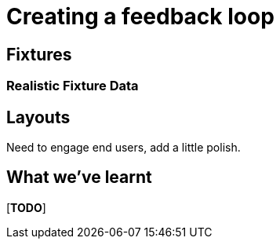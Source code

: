 [[feedback-loop]]
= Creating a feedback loop

== Fixtures


=== Realistic Fixture Data





== Layouts

Need to engage end users, add a little polish.





== What we've learnt

[***TODO***]
